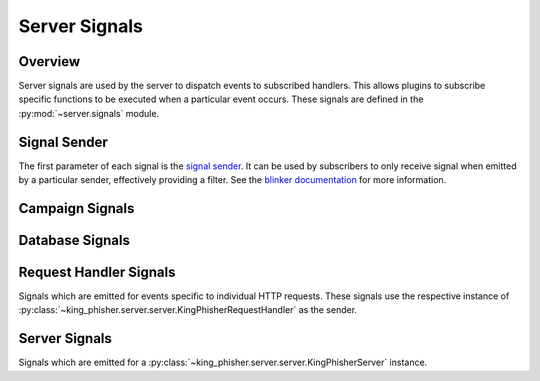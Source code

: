 .. py:currentmodule:: king_phisher.server.signals
.. _server-signals-label:

Server Signals
==============

Overview
--------

Server signals are used by the server to dispatch events to subscribed handlers.
This allows plugins to subscribe specific functions to be executed when a
particular event occurs. These signals are defined in the
:py:mod:`~server.signals` module.

Signal Sender
-------------

The first parameter of each signal is the `signal sender`_. It can be used by
subscribers to only receive signal when emitted by a particular sender,
effectively providing a filter. See the `blinker documentation`_ for more
information.

.. _server-signals-campaign-label:

Campaign Signals
----------------

.. autodata:: campaign_alert
   :annotation:
   :noindex:

.. autodata:: campaign_alert_expired
   :annotation:
   :noindex:

.. autodata:: campaign_expired
   :annotation:
   :noindex:

.. _server-signals-database-label:

Database Signals
----------------

.. autodata:: db_initialized
   :annotation:
   :noindex:

.. autodata:: db_session_deleted
   :annotation:
   :noindex:

.. autodata:: db_session_inserted
   :annotation:
   :noindex:

.. autodata:: db_session_updated
   :annotation:
   :noindex:

.. autodata:: db_table_delete
   :annotation:
   :noindex:

.. autodata:: db_table_insert
   :annotation:
   :noindex:

.. autodata:: db_table_update
   :annotation:
   :noindex:

.. _server-signals-request-handler-label:

Request Handler Signals
-----------------------

Signals which are emitted for events specific to individual HTTP requests. These
signals use the respective instance of
:py:class:`~king_phisher.server.server.KingPhisherRequestHandler` as the sender.

.. autodata:: credentials_received
   :annotation:
   :noindex:

.. autodata:: email_opened
   :annotation:
   :noindex:

.. autodata:: request_handle
   :annotation:
   :noindex:

.. autodata:: request_received
   :annotation:
   :noindex:

.. autodata:: response_sent
   :annotation:
   :noindex:

.. autodata:: rpc_method_call
   :annotation:
   :noindex:

.. autodata:: rpc_method_called
   :annotation:
   :noindex:

.. autodata:: rpc_user_logged_in
   :annotation:
   :noindex:

.. autodata:: rpc_user_logged_out
   :annotation:
   :noindex:

.. autodata:: visit_received
   :annotation:
   :noindex:

.. _server-signals-server-label:

Server Signals
--------------

Signals which are emitted for a
:py:class:`~king_phisher.server.server.KingPhisherServer` instance.

.. autodata:: server_initialized
   :annotation:
   :noindex:

.. _blinker documentation: https://pythonhosted.org/blinker/
.. _signal sender: https://pythonhosted.org/blinker/#subscribing-to-specific-senders
